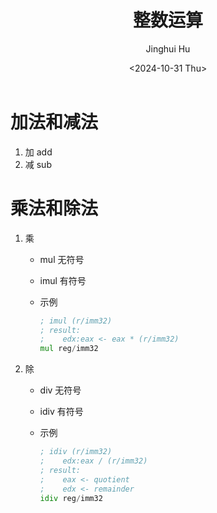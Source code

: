 #+TITLE: 整数运算
#+AUTHOR: Jinghui Hu
#+EMAIL: hujinghui@buaa.edu.cn
#+DATE: <2024-10-31 Thu>
#+STARTUP: overview num indent
#+OPTIONS: ^:nil


* 加法和减法
1. 加 add
2. 减 sub

* 乘法和除法
1. 乘
   - mul 无符号
   - imul 有符号
   - 示例
     #+BEGIN_SRC asm
       ; imul (r/imm32)
       ; result:
       ;    edx:eax <- eax * (r/imm32)
       mul reg/imm32
     #+END_SRC
2. 除
   - div 无符号
   - idiv 有符号
   - 示例
     #+BEGIN_SRC asm
       ; idiv (r/imm32)
       ;    edx:eax / (r/imm32)
       ; result:
       ;    eax <- quotient
       ;    edx <- remainder
       idiv reg/imm32
     #+END_SRC
